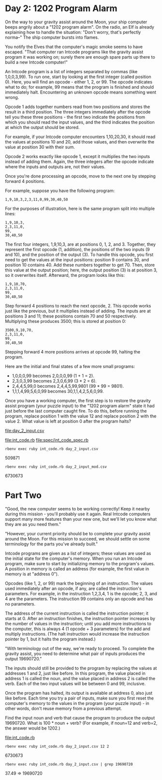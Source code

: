 * Day 2: 1202 Program Alarm

On the way to your gravity assist around the Moon, your ship computer beeps angrily about a 
"1202 program alarm". On the radio, an Elf is already explaining how to handle the situation: 
"Don't worry, that's perfectly norma--" The ship computer bursts into flames.

You notify the Elves that the computer's magic smoke seems to have escaped. "That computer ran
Intcode programs like the gravity assist program it was working on; surely there are enough spare
parts up there to build a new Intcode computer!"

An Intcode program is a list of integers separated by commas (like 1,0,0,3,99). To run one, start by
looking at the first integer (called position 0). Here, you will find an opcode - either 1, 2,
or 99. The opcode indicates what to do; for example, 99 means that the program is finished and
should immediately halt. Encountering an unknown opcode means something went wrong.

Opcode 1 adds together numbers read from two positions and stores the result in a third
position. The three integers immediately after the opcode tell you these three positions - the first
two indicate the positions from which you should read the input values, and the third indicates the
position at which the output should be stored.

For example, if your Intcode computer encounters 1,10,20,30, it should read the values at positions
10 and 20, add those values, and then overwrite the value at position 30 with their sum.

Opcode 2 works exactly like opcode 1, except it multiplies the two inputs instead of adding
them. Again, the three integers after the opcode indicate where the inputs and outputs are, not
their values.

Once you're done processing an opcode, move to the next one by stepping forward 4 positions.

For example, suppose you have the following program:
: 1,9,10,3,2,3,11,0,99,30,40,50

For the purposes of illustration, here is the same program split into multiple lines:
: 1,9,10,3,
: 2,3,11,0,
: 99,
: 30,40,50

The first four integers, 1,9,10,3, are at positions 0, 1, 2, and 3. Together, they represent the
first opcode (1, addition), the positions of the two inputs (9 and 10), and the position of the
output (3). To handle this opcode, you first need to get the values at the input positions: position
9 contains 30, and position 10 contains 40. Add these numbers together to get 70. Then, store this
value at the output position; here, the output position (3) is at position 3, so it overwrites
itself. Afterward, the program looks like this:
: 1,9,10,70,
: 2,3,11,0,
: 99,
: 30,40,50

Step forward 4 positions to reach the next opcode, 2. This opcode works just like the previous, but
it multiplies instead of adding. The inputs are at positions 3 and 11; these positions contain 70
and 50 respectively. Multiplying these produces 3500; this is stored at position 0:
: 3500,9,10,70,
: 2,3,11,0,
: 99,
: 30,40,50

Stepping forward 4 more positions arrives at opcode 99, halting the program.

Here are the initial and final states of a few more small programs:
- 1,0,0,0,99 becomes 2,0,0,0,99 (1 + 1 = 2).
- 2,3,0,3,99 becomes 2,3,0,6,99 (3 * 2 = 6).
- 2,4,4,5,99,0 becomes 2,4,4,5,99,9801 (99 * 99 = 9801).
- 1,1,1,4,99,5,6,0,99 becomes 30,1,1,4,2,5,6,0,99.

Once you have a working computer, the first step is to restore the gravity assist program (your
puzzle input) to the "1202 program alarm" state it had just before the last computer caught fire. To
do this, before running the program, replace position 1 with the value 12 and replace position 2
with the value 2. What value is left at position 0 after the program halts?

file:day_2_input.csv

file:int_code.rb
file:spec/int_code_spec.rb

: rbenv exec ruby int_code.rb day_2_input.csv
509871

: rbenv exec ruby int_code.rb day_2_input_mod.csv
6730673

* Part Two

"Good, the new computer seems to be working correctly! Keep it nearby during this mission - you'll
probably use it again. Real Intcode computers support many more features than your new one, but
we'll let you know what they are as you need them."

"However, your current priority should be to complete your gravity assist around the Moon. For this
mission to succeed, we should settle on some terminology for the parts you've already built."

Intcode programs are given as a list of integers; these values are used as the initial state for the
computer's memory. When you run an Intcode program, make sure to start by initializing memory to the
program's values. A position in memory is called an address (for example, the first value in memory
is at "address 0").

Opcodes (like 1, 2, or 99) mark the beginning of an instruction. The values used immediately after
an opcode, if any, are called the instruction's parameters. For example, in the instruction 1,2,3,4,
1 is the opcode; 2, 3, and 4 are the parameters. The instruction 99 contains only an opcode and has
no parameters.

The address of the current instruction is called the instruction pointer; it starts at 0. After an
instruction finishes, the instruction pointer increases by the number of values in the instruction;
until you add more instructions to the computer, this is always 4 (1 opcode + 3 parameters) for the
add and multiply instructions. (The halt instruction would increase the instruction pointer by 1,
but it halts the program instead.)

"With terminology out of the way, we're ready to proceed. To complete the gravity assist, you need
to determine what pair of inputs produces the output 19690720."

The inputs should still be provided to the program by replacing the values at addresses 1 and 2,
just like before. In this program, the value placed in address 1 is called the noun, and the value
placed in address 2 is called the verb. Each of the two input values will be between 0 and 99,
inclusive.

Once the program has halted, its output is available at address 0, also just like before. Each time
you try a pair of inputs, make sure you first reset the computer's memory to the values in the
program (your puzzle input) - in other words, don't reuse memory from a previous attempt.

Find the input noun and verb that cause the program to produce the output 19690720. What is 100 *
noun + verb? (For example, if noun=12 and verb=2, the answer would be 1202.)

file:int_code.rb
: rbenv exec ruby int_code.rb day_2_input.csv 12 2
6730673

: rbenv exec ruby int_code.rb day_2_input.csv | grep 19690720
37.49 => 19690720
